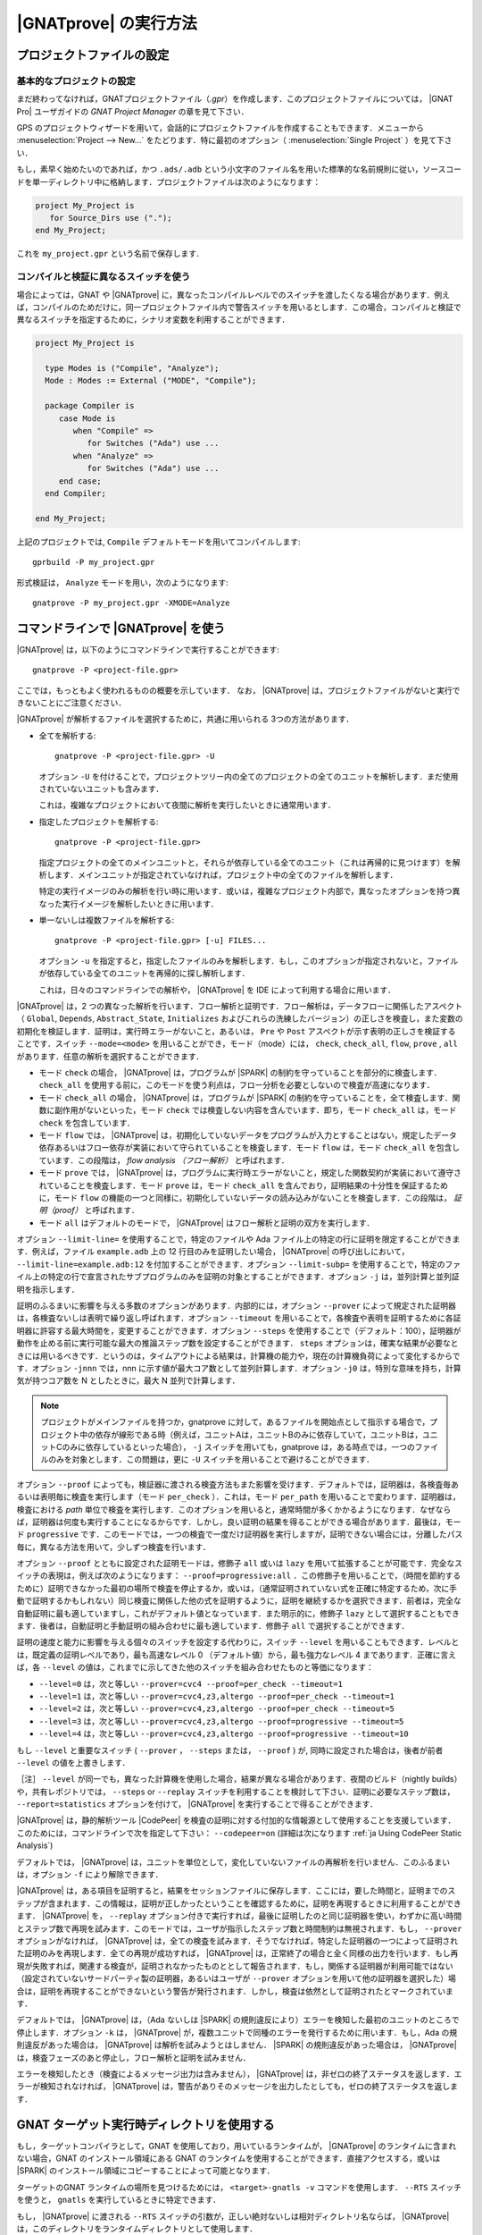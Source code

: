 |GNATprove| の実行方法
======================

.. _ja Setting Up a Project File:

プロジェクトファイルの設定
-----------------------------------

基本的なプロジェクトの設定
^^^^^^^^^^^^^^^^^^^^^^^^^^^^^^^^

まだ終わってなければ，GNATプロジェクトファイル（`.gpr`）を作成します．このプロジェクトファイルについては， |GNAT Pro| ユーザガイドの `GNAT Project Manager` の章を見て下さい．

GPS のプロジェクトウィザードを用いて，会話的にプロジェクトファイルを作成することもできます．メニューから :menuselection:`Project --> New...` をたどります．特に最初のオプション（ :menuselection:`Single Project` ）を見て下さい．

もし，素早く始めたいのであれば，かつ ``.ads/.adb`` という小文字のファイル名を用いた標準的な名前規則に従い，ソースコードを単一ディレクトリ中に格納します．プロジェクトファイルは次のようになります：

.. code-block:: gpr

  project My_Project is
     for Source_Dirs use (".");
  end My_Project;

これを ``my_project.gpr`` という名前で保存します．

コンパイルと検証に異なるスイッチを使う
^^^^^^^^^^^^^^^^^^^^^^^^^^^^^^^^^^^^^^^^^^^^^^^^^^^^^^^^^^

場合によっては，GNAT や |GNATprove| に，異なったコンパイルレベルでのスイッチを渡したくなる場合があります．例えば，コンパイルのためだけに，同一プロジェクトファイル内で警告スイッチを用いるとします．この場合，コンパイルと検証で異なるスイッチを指定するために，シナリオ変数を利用することができます．

.. code-block:: gpr

  project My_Project is

    type Modes is ("Compile", "Analyze");
    Mode : Modes := External ("MODE", "Compile");

    package Compiler is
       case Mode is
          when "Compile" =>
             for Switches ("Ada") use ...
          when "Analyze" =>
             for Switches ("Ada") use ...
       end case;
    end Compiler;

  end My_Project;

上記のプロジェクトでは, ``Compile`` デフォルトモードを用いてコンパイルします::

  gprbuild -P my_project.gpr

形式検証は， ``Analyze`` モードを用い，次のようになります::

  gnatprove -P my_project.gpr -XMODE=Analyze

.. _ja Running GNATprove from the Command Line:

コマンドラインで |GNATprove| を使う
-----------------------------------------

|GNATprove| は，以下のようにコマンドラインで実行することができます::

    gnatprove -P <project-file.gpr>

ここでは，もっともよく使われるものの概要を示しています． なお， |GNATprove| は，プロジェクトファイルがないと実行できないことにご注意ください．

|GNATprove| が解析するファイルを選択するために，共通に用いられる 3つの方法があります．

* 全てを解析する::

     gnatprove -P <project-file.gpr> -U

  オプション ``-U`` を付けることで，プロジェクトツリー内の全てのプロジェクトの全てのユニットを解析します．まだ使用されていないユニットも含みます．

  これは，複雑なプロジェクトにおいて夜間に解析を実行したいときに通常用います．

* 指定したプロジェクトを解析する::

     gnatprove -P <project-file.gpr>

  指定プロジェクトの全てのメインユニットと，それらが依存している全てのユニット（これは再帰的に見つけます）を解析します．メインユニットが指定されていなければ，プロジェクト中の全てのファイルを解析します．

  特定の実行イメージのみの解析を行い時に用います．或いは，複雑なプロジェクト内部で，異なったオプションを持つ異なった実行イメージを解析したいときに用います．

* 単一ないしは複数ファイルを解析する::

     gnatprove -P <project-file.gpr> [-u] FILES...

  オプション ``-u`` を指定すると，指定したファイルのみを解析します．もし，このオプションが指定されないと，ファイルが依存している全てのユニットを再帰的に探し解析します．

  これは，日々のコマンドラインでの解析や， |GNATprove| を IDE によって利用する場合に用います．

|GNATprove| は，2 つの異なった解析を行います．フロー解析と証明です．フロー解析は，データフローに関係したアスペクト（ ``Global``, ``Depends``, ``Abstract_State``, ``Initializes`` およびこれらの洗練したバージョン）の正しさを検査し，また変数の初期化を検証します．証明は，実行時エラーがないこと，あるいは， ``Pre`` や ``Post`` アスペクトが示す表明の正しさを検証することです．スイッチ ``--mode=<mode>`` を用いることができ，モード（mode）には， ``check``, ``check_all``, ``flow``, ``prove`` , ``all`` があります．任意の解析を選択することができます．

* モード  ``check`` の場合， |GNATprove| は，プログラムが |SPARK| の制約を守っていることを部分的に検査します． ``check_all`` を使用する前に，このモードを使う利点は，フロー分析を必要としないので検査が高速になります．

* モード ``check_all`` の場合， |GNATprove| は，プログラムが |SPARK| の制約を守っていることを，全て検査します．関数に副作用がないといった，モード ``check`` では検査しない内容を含んでいます．即ち，モード ``check_all`` は，モード ``check`` を包含しています．

* モード ``flow`` では， |GNATprove| は，初期化していないデータをプログラムが入力とすることはない，規定したデータ依存あるいはフロー依存が実装において守られていることを検査します．モード ``flow`` は，モード ``check_all`` を包含しています．この段階は， *flow analysis （フロー解析）* と呼ばれます．

* モード ``prove`` では， |GNATprove| は，プログラムに実行時エラーがないこと，規定した関数契約が実装において遵守されていることを検査します．モード ``prove`` は，モード ``check_all`` を含んでおり，証明結果の十分性を保証するために，モード ``flow`` の機能の一つと同様に，初期化していないデータの読み込みがないことを検査します．この段階は， *証明（proof）* と呼ばれます．

* モード ``all`` はデフォルトのモードで， |GNATprove| はフロー解析と証明の双方を実行します．

オプション ``--limit-line=`` を使用することで，特定のファイルや Ada ファイル上の特定の行に証明を限定することができます．例えば，ファイル ``example.adb`` 上の 12 行目のみを証明したい場合， |GNATprove| の呼び出しにおいて， ``--limit-line=example.adb:12`` を付加することができます．オプション ``--limit-subp=`` を使用することで，特定のファイル上の特定の行で宣言されたサブプログラムのみを証明の対象とすることができます．オプション ``-j`` は，並列計算と並列証明を指示します．

証明のふるまいに影響を与える多数のオプションがあります．内部的には，オプション ``--prover`` によって規定された証明器は，各検査ないしは表明で繰り返し呼ばれます．オプション ``--timeout`` を用いることで，各検査や表明を証明するために各証明器に許容する最大時間を，変更することができます．オプション ``--steps`` を使用することで（デフォルト：100），証明器が動作を止める前に実行可能な最大の推論ステップ数を設定することができます． ``steps`` オプションは，確実な結果が必要なときには用いるべきです．というのは，タイムアウトによる結果は，計算機の能力や，現在の計算機負荷によって変化するからです．オプション ``-jnnn`` では，nnn に示す値が最大コア数として並列計算します．オプション ``-j0`` は，特別な意味を持ち，計算気が持つコア数を N としたときに，最大 N 並列で計算します．

.. note::

    プロジェクトがメインファイルを持つか，gnatprove に対して，あるファイルを開始点として指示する場合で，プロジェクト中の依存が線形である時（例えば，ユニットAは，ユニットBのみに依存していて，ユニットBは，ユニットCのみに依存しているといった場合）， ``-j`` スイッチを用いても，gnatprove は，ある時点では，一つのファイルのみを対象とします．この問題は，更に ``-U`` スイッチを用いることで避けることができます．

オプション ``--proof`` によっても，検証器に渡される検査方法もまた影響を受けます．デフォルトでは，証明器は，各検査毎あるいは表明毎に検査を実行します（モード ``per_check`` ）．これは，モード ``per_path`` を用いることで変わります．証明器は，検査における *path* 単位で検査を実行します．このオプションを用いると，通常時間が多くかかるようになります．なぜならば，証明器は何度も実行することになるからです．しかし，良い証明の結果を得ることができる場合があります．最後は，モード ``progressive`` です．このモードでは，一つの検査で一度だけ証明器を実行しますが，証明できない場合には，分離したパス毎に，異なる方法を用いて，少しずつ検査を行います．

オプション ``--proof`` とともに設定された証明モードは，修飾子 ``all`` 或いは ``lazy`` を用いて拡張することが可能です．完全なスイッチの表現は，例えば次のようになります： ``--proof=progressive:all`` ．この修飾子を用いることで，（時間を節約するために）証明できなかった最初の場所で検査を停止するか，或いは，（通常証明されていない式を正確に特定するため，次に手動で証明するかもしれない）同じ検査に関係した他の式を証明するように，証明を継続するかを選択できます．前者は，完全な自動証明に最も適していますし，これがデフォルト値となっています．また明示的に，修飾子 ``lazy`` として選択することもできます．後者は，自動証明と手動証明の組み合わせに最も適しています．修飾子 ``all`` で選択することができます．

証明の速度と能力に影響を与える個々のスイッチを設定する代わりに，スイッチ ``--level`` を用いることもできます．レベルとは，既定義の証明レベルであり，最も高速なレベル 0 （デフォルト値）から，最も強力なレベル 4 まであります．正確に言えば，各 ``--level`` の値は，これまでに示してきた他のスイッチを組み合わせたものと等価になります：

* ``--level=0`` は，次と等しい
  ``--prover=cvc4 --proof=per_check --timeout=1``
* ``--level=1`` は，次と等しい
  ``--prover=cvc4,z3,altergo --proof=per_check --timeout=1``
* ``--level=2`` は，次と等しい
  ``--prover=cvc4,z3,altergo --proof=per_check --timeout=5``
* ``--level=3`` は，次と等しい
  ``--prover=cvc4,z3,altergo --proof=progressive --timeout=5``
* ``--level=4`` は，次と等しい
  ``--prover=cvc4,z3,altergo --proof=progressive --timeout=10``

もし ``--level`` と重要なスイッチ ( ``--prover`` ， ``--steps`` または， ``--proof`` ) が, 同時に設定された場合は，後者が前者  ``--level`` の値を上書きします．

［注］ ``--level`` が同一でも，異なった計算機を使用した場合，結果が異なる場合があります．夜間のビルド（nightly builds）や，共有レポジトリでは， ``--steps`` or ``--replay`` スイッチを利用することを検討して下さい．証明に必要なステップ数は， ``--report=statistics`` オプションを付けて， |GNATprove| を実行することで得ることができます．

|GNATprove| は，静的解析ツール |CodePeer| を検査の証明に対する付加的な情報源として使用することを支援しています．このためには，コマンドラインで次を指定して下さい： ``--codepeer=on`` (詳細は次になります :ref:`ja Using CodePeer Static Analysis`)

デフォルトでは， |GNATprove| は，ユニットを単位として，変化していないファイルの再解析を行いません．このふるまいは，オプション ``-f`` により解除できます．

|GNATprove| は，ある項目を証明すると，結果をセッションファイルに保存します．ここには，要した時間と，証明までのステップが含まれます．この情報は，証明が正しかったということを確認するために，証明を再現するときに利用することができます． |GNATprove| を， ``--replay`` オプション付きで実行すれば，最後に証明したのと同じ証明器を使い，わずかに高い時間とステップ数で再現を試みます．このモードでは，ユーザが指示したステップ数と時間制約は無視されます．もし， ``--prover`` オプションがなければ， |GNATprove| は，全ての検査を試みます．そうでなければ，特定した証明器の一つによって証明された証明のみを再現します．全ての再現が成功すれば， |GNATprove| は，正常終了の場合と全く同様の出力を行います．もし再現が失敗すれば，関連する検査が，証明されなかったものととして報告されます．もし，関係する証明器が利用可能ではない（設定されていないサードパーティ製の証明器，あるいはユーザが ``--prover`` オプションを用いて他の証明器を選択した）場合は，証明を再現することができないという警告が発行されます．しかし，検査は依然として証明されたとマークされています．

デフォルトでは， |GNATprove| は，（Ada ないしは |SPARK| の規則違反により）エラーを検知した最初のユニットのところで停止します．オプション ``-k`` は， |GNATprove| が，複数ユニットで同種のエラーを発行するために用います．もし，Ada の規則違反があった場合は， |GNATprove| は解析を試みようとはしません． |SPARK| の規則違反があった場合は， |GNATprove| は，検査フェーズのあと停止し，フロー解析と証明を試みません．

エラーを検知したとき（検査によるメッセージ出力は含みません）， |GNATprove| は，非ゼロの終了ステータスを返します．エラーが検知されなければ， |GNATprove| は，警告がありそのメッセージを出力したとしても，ゼロの終了ステータスを返します．

GNAT ターゲット実行時ディレクトリを使用する
----------------------------------------------

もし，ターゲットコンパイラとして，GNAT を使用しており，用いているランタイムが， |GNATprove| のランタイムに含まれない場合，GNAT のインストール領域にある GNAT のランタイムを使用することができます．直接アクセスする，或いは |SPARK| のインストール領域にコピーすることによって可能となります．

ターゲットのGNAT ランタイムの場所を見つけるためには， ``<target>-gnatls -v`` コマンドを使用します． ``--RTS`` スイッチを使うと， ``gnatls`` を実行しているときに特定できます．

もし， |GNATprove| に渡される ``--RTS`` スイッチの引数が，正しい絶対ないしは相対ディクレトリ名ならば， |GNATprove| は，このディレクトリをランタイムディレクトリとして使用します．

正しくない場合， |GNATprove| は，既定義の場所で，ランタイムライブラリを探します．用いているランタイムの種類によって，２つのケースがあります．

* 完全なランタイム

  例えば， ``powerpc-vxworks-gnatmake`` をビルドコマンドとして使い， ``--RTS=kernel`` とするならば，次を使えます：

  .. code-block:: sh

    powerpc-vxworks-gnatls -v --RTS=kernel | grep adalib

  :file:`rts-kernel` ディレクトリを見つけ，このディレクトリを |SPARK| のインストール領域にコピーします．場所は次です． :file:`<spark-install>/share/spark/runtimes` コピーするためには，例えば，`bash` 構文を使うと次になります:

  .. code-block:: sh

    cp -pr $(dirname $(powerpc-vxworks-gnatls -v --RTS=kernel | grep adalib)) \
      <spark-install>/share/spark/runtimes

  もし，プロジェクトファイル中でまだ指定してなければ，次を加えます：

  .. code-block:: ada

     package Builder is
        for Switches ("Ada") use ("--RTS=kernel");
     end Builder;

  或いは，もし最近の GNAT と |SPARK| の版を使っているのであれば， `Runtime` プロジェクト属性経由で，ランタイムを指定できます：

  .. code-block:: ada

    for Runtime ("Ada") use "kernel";

* 構成可能なランタイム

  |SPARK| において，構成可能なランタイムを利用する最も単純な方法は， |SPARK| と，クロス GNAT コンパイラを同一のルートディレクトリにインストールすることです．

  その上で，プロジェクトファイル中に，Target と Runtime プロパティセットを記載すれば， |GNATprove| （バージョン 16.0.1以降）は，ランタイムを自動的に見つけることができます．例えば：

  .. code-block:: ada

     for Target use "arm-eabi";
     for Runtime ("Ada") use "ravenscar-sfp-stm32f4";

  もし，上記の単純な解決策が使えない場合は，次のコマンドを使って，GNAT構成可能ランタイムの場所を最初に見つける必要があります．

  .. code-block:: sh

     <target>-gnatls -v --RTS=<runtime> | grep adalib

  これによって次へのパスが分かります :file:`<runtime directory>/adalib`.

  次の例で，arm-eabiターゲットアーキテクチャ上の ravenscar-sfp-stm32f4 ランタイムライブラリを使うことを考えます．

  .. code-block:: sh

     arm-eabi-gnatls -v --RTS=ravenscar-sfp-stm32f4 | grep adalib

  このコマンドによって，次のファイルへのパスが分かります． :file:`<ravenscar-sfp-stm32f4 runtime>/adalib`

  次に <ravenscar-sfp-stm32f4 runtime> ディレクトリを |SPARK| インストール領域の :file:`<spark-prefix>/share/spark/runtimes` 以下にコピー（或いは，Unixにおいてはシンボリックリンクを作成）します．例えば， `bash` を用いると次のようになります．

  .. code-block:: sh

    cp -pr $(dirname $(arm-eabi-gnatls -v --RTS=ravenscar-sfp-stm32f4 | grep adalib)) \
      <spark-prefix>/share/spark/runtimes

  もし，プロジェクトファイルで指定していなければ，次をプロジェクトファイルに追加します．

  .. code-block:: ada

    for Runtime ("Ada") use "ravenscar-sfp-stm32f4";

.. _ja implementation_defined:

ターゲットアーキテクチャの指定と定義された実装のふるまい
----------------------------------------------------------------------

|SPARK| プログラムでは，曖昧さがないことが保証されます．それゆえ，プロパティの形式検証が可能となります．しかし，幾つかのふるまい（例えば， ``Size`` 属性のような表現属性値）は，利用するコンパイラに依存する場合があります．デフォルトでは， |GNATprove| は，GNATコンパイラと同じ選択をします． |GNATprove| は，また特別のスイッチを用いて他のコンパイラもサポートしています．

* ``-gnateT`` ターゲットの構成を指定するため
* ``--pedantic`` 定義された実装のあり得る振る舞いについての警告のため

［注］スイッチ ``--pedantic`` を用いても， |GNATprove| は，幾つかの定義された実装のふるまいを検出するのみです．

［注］|GNATprove| は，ベースタイプに対して，8bit の最小の倍数を常に選択します．Ada コンパイラにとっては，安全で保守的な選択となります．

.. _ja Target Parameterization:

ターゲットのパラメータ化
^^^^^^^^^^^^^^^^^^^^^^^^^^^

|GNATprove| は，コンパイルのターゲットは，そのコンパイラを実行しているホストと同じであると，デフォルトで仮定します．従って，ターゲットに依存する値，例えば，エンディアンや標準型のサイズやアライメントも同じであると考えます．もし， |GNATprove| を実行するホストとターゲットが異なる場合， |GNATprove| に対して，ターゲットを指定する必要があります．

［注］現在，プロジェクトファイル中の ``Target`` 属性は（何も出力されることなく）無視されます．

代わりに，以下をプロジェクトファイルに追加する必要があります:

.. code-block:: gpr

  project My_Project is
     [...]
     package Builder is
        for Global_Compilation_Switches ("Ada") use ("-gnateT=" & My_Project'Project_Dir & "/target.atp");
     end Builder;
  end My_Project;

ここで， ``target.atp`` は，プロジェクトファイル  ``my_project.gpr`` と同じディレクトリに保存されており，パラメータ化したターゲットの情報を含んでいます．このファイルの書式は， |GNAT Pro| ユーザガイドの ``-gnateT`` のスイッチ記述の箇所に記述されています．

パラメータ化したターゲット情報の目的は次になります．

* クロスコンパイルによって |GNATprove| が動作するホストとは異なるターゲットを記述するため．もし， |GNAT Pro| がクロスコンパイラであれば，ターゲットのためにコンパイラを呼び出すときに ``-gnatet=target.atp`` スイッチを用いることで，構成ファイルが生成されます．このスイッチを用いない場合は，ターゲットのためのファイルは手動で作成する必要があります．
* ホストとターゲットが同一であるときでも， |GNAT Pro| とは異なるコンパイラを使用している時には，そのパラメータを記述する必要があります．この場合，ターゲットファイルは，手動で作成する必要があります．


以下は，構成ファイルの例です．ここでは，PowerPC 750 プロセッサを持つベアボードで，ビッグエンディアンで構成しています::

  Bits_BE                       1
  Bits_Per_Unit                 8
  Bits_Per_Word                32
  Bytes_BE                      1
  Char_Size                     8
  Double_Float_Alignment        0
  Double_Scalar_Alignment       0
  Double_Size                  64
  Float_Size                   32
  Float_Words_BE                1
  Int_Size                     32
  Long_Double_Size             64
  Long_Long_Size               64
  Long_Size                    32
  Maximum_Alignment            16
  Max_Unaligned_Field          64
  Pointer_Size                 32
  Short_Enums                   0
  Short_Size                   16
  Strict_Alignment              1
  System_Allocator_Alignment    8
  Wchar_T_Size                 32
  Words_BE                      1

  float          6  I  32  32
  double        15  I  64  64
  long double   15  I  64  64

また，デフォルトでは， |GNATprove| は，ホストのランタイムライブラリを使用します．しかし，これは，クロスコンパイルをするときに，ターゲットにとって不適切かもしれません．スイッチ ``--RTS=dir`` を用いて， |GNATprove| を呼ぶことで，異なるランタイムライブラリを指定することができます．なお， ``dir`` は，デフォルトのランタイムライブラリの場所です．ランタイムライブラリの選択については， |GNAT Pro| ユーザガイドのツール ``gnatmake`` における ``--RTS`` スイッチの記述部分で説明しています．

.. _ja Parenthesized Arithmetic Operations:

括弧のついた算術演算
^^^^^^^^^^^^^^^^^^^^^^^^^^^^^^^^^^^

Ada においては，括弧のつかない算術演算は，コンパイラによって演算順序が変更になる場合があります．このため，計算に失敗する場合もありますし（例えばオーバフロー検査によって），逆に成功する場合もあります．デフォルトでは， |GNATprove| は，全ての式を左から右に評価します．GNATも同様です．スイッチ ``--pedantic`` を用いると，計算順序が変更になった全ての演算に対して，警告が出力されます：

* それ自身が二項加算演算である二項加算演算（+,-）の被演算子
* それ自身が二項乗算演算である二項乗算演算（\*, /, mod, rem）の被演算子

.. _ja Using CodePeer Static Analysis:

CodePeer 静的解析器を使う
------------------------------

.. note::

   |CodePeer| は，SPARK Pro 17 以上の一部として利用可能です．しかし，SPARK Discovery には含まれていません．

|CodePeer| は，静的解析器であり，AdaCore社によって開発・商用化されました(http://www.adacore.com/codepeer)． |GNATprove| では，検査における証明において追加の情報源として， |CodePeer| を用いることができます．このためには，コマンドラインオプションとして， ``--codepeer=on`` を使用します． |CodePeer| は，自動証明の前に，実行されます．もし，特定の検査に関して証明ができた場合， |GNATprove| は，別の検証器を用いて，再度この検査を繰り返そうとはしません．

|GNATprove| を実行したとき， |CodePeer| は，解析のために，事前条件を生成しようとはせず，ユーザが記述した事前条件のみに基づいて動作します． |GNATprove| とともに用いたときの |CodePeer| 解析は，失敗しそうな検査を証明することができないという点において，確実にふるまいます． |CodePeer| は，厳格で契約に基づく解析を行う |SPARK| よりも，一般的により多くの証明を行うことができる可能性があります：

#. |CodePeer| は，サブプログラムのデータ依存に対して十分な近似を生成します．これは，サブプログラムの実装とサブプログラムに関係しているコールグラフ（call-graph）に基づいています． |CodePeer| は，従って，ユーザが示すデータ依存の情報が粗すぎて他の方法では演繹できないプロパティを証明することが可能です．

#. |CodePeer| は，ループにおけるループ不変条件の十分な近似を生成します． |CodePeer| は，従って，不十分なループ不変条件あるいはループ不変条件がないときに，他の方法では演繹できないプロパティを証明することができます．

加えて， |CodePeer| は，固定小数点の乗算および除算のまるめに関して，GNAT コンパイラと同様に動作します．結果的に，GNATでコンパイルしたコードの解析に対して，正確な結果を得ることができます．もし，ある固定小数点算術演算を行う他のコードが，GNAT以外のコンパイラでコンパイルしており，そのコードが固定小数点の乗算および除算をしているならば， |CodePeer| のまるめ方法とは異なっているかもしれません．その場合は， ``--codepeer=on``  は使うべきではありません．

|CodePeer| 解析は，浮動小数点演算を用いているコードを解析するときに特に有効です．というのは， |CodePeer| は，浮動小数点演算における限界値を証明するときに，高速かつ正確に動作するからです．

.. _ja Running GNATprove from GPS:

GPS で |GNATprove| を実行する
---------------------------------

GPS から |GNATprove| を実行できます． |GNATprove| がインストールされており，PATH上に存在するならば，以下に関して  :menuselection:`SPARK` メニューが使用可能になっています．

.. csv-table::
   :header: "サブメニュー", "アクション"
   :widths: 1, 4

   "Examine All",                "プロジェクト中の依存関係にある全てのメインとユニットに対して，フロー解析モードで， |GNATprove| を実行します．"
   "Examine All Sources",        "プロジェクト中の全てのファイルに対して，フロー解析モードで， |GNATprove| を実行します．"
   "Examine File",               "現在のユニットとそのボディ部および全てのサブユニットに対して，フロー解析モードで， |GNATprove| を実行します．"
   "Prove All",                  "プロジェクト中の依存関係にある全てのメインとユニットに対して， |GNATprove| を実行します．"
   "Prove All Sources",          "プロジェクト中の全てのファイルに対して， |GNATprove| を実行します．"
   "Prove File",                 "現在のユニットとそのボディ部および全てのサブユニットに対して， |GNATprove| を実行します．"
   "Show Report",                "|GNATprove| が生成したレポートファイルを表示します．"
   "Clean Proofs",               "|GNATprove| が生成した全てのファイルを削除します．"


三つの "Prove..." エントリは，プロジェクトファイルが示すモードで |GNATprove| を実行します．もし，モードが指定していなければ，デフォルトモードである "all" で実行します．

メニュー :menuselection:`SPARK --> Examine/Prove All` は，プロジェクト中の全てのメインファイルおよび依存している全てのファイル（依存は再帰的に調べます）に対して， |GNATprove| を実行します．ルートプロジェクトおよびルートプロジェクトに含まれるプロジェクトのメインファイルが対象です．メニュー :menuselection:`SPARK --> Examine/Prove All Sources` は，全てのプロジェクトの全てのファイルに対して， |GNATprove| を実行します．メインファイルを持っていない，或いは，他のプロジェクトを含んでいないプロジェクトの場合は，メニュー :menuselection:`SPARK --> Examine/Prove All` と :menuselection:`SPARK --> Examine/Prove All Sources` は同じになります．

メニュー項目のキーボードショートカットは，GPS の :menuselection:`Edit --> Key Shortcuts` を用いて設定することができます．

.. note::

   サブメニューによって表示されるパネルにおいて行った変更は，セッションが変わっても引き継がれます．チェックボックスやスイッチの選択が，前回と同様で良いかは，注意して確認する必要があります．

Adaファイルを編集するときに， |GNATprove| を，:menuselection:`SPARK` コンテキストメニューから実行することもできます．右クリックで，コンテキストメニューが表示されます．

.. csv-table::
   :header: "サブメニュー", "アクション"
   :widths: 1, 4

   "Examine File",       "現在のユニット，ボディ部，全てのサブユニットに対して，フロー解析モードで |GNATprove| を実行します．"
   "Examine Subprogram", "現在のサブプログラムに対してフロー解析モードで， |GNATprove| を実行します．"
   "Prove File",         "現在のユニット，ボディ部，全てのサブユニットに対して， |GNATprove| を実行します．"
   "Prove Subprogram",   "現在のサブプログラムに対して， |GNATprove| を実行します．"
   "Prove Line",         "現在の行に対して， |GNATprove| を実行します．"
   "Prove Check",        "現在の不合格となった条件に対して， |GNATprove| を実行します． |GNATprove| は，どの条件が不合格となったかを知るために，このオプションに対して少なくとも一回は動作します．"

メニュー :menuselection:`Examine File` と :menuselection:`Prove File` を除いて，他のサブメニューはまた総称体の内部のコードに対しても適用可能です．この場合，関係するアクションは，プロジェクト中の総称体の全てのインスタンスに対して適用されます．例えば，もしある総称体が 2 度インスタンス化されている時，総称体の内側のサブプログラムにおいて， :menuselection:`Prove Subprogram` を選択することで，総称体のインスタンス中の関連する2つのサブプログラムに対する証明を行います．

メニュー :menuselection:`SPARK --> Examine ...` は， |GNATprove| の解析のための種々の設定を行うパネルを開きます．このパネルにおいて，重要なのは解析モードの選択です．ここでは， ``check`` モード， ``check_all`` モード ``flow`` (デフォルト) から選択します．

メニュー :menuselection:`SPARK --> Prove ...` を選択すると， |GNATprove| を用いて解析を行うために用いる様々なスイッチを設定するためのパネルが開きます．デフォルトでは，このパネルには基本的な幾つかの設定がなされているのみです．例えば，証明レベルに関する設定があります（詳しくは， :ref:`ja Running GNATprove from the Command Line` 中の ``--level`` を参照方）． :menuselection:`Edit --> Preferences --> SPARK` において |SPARK| に対する ``User profile`` を ``Basic`` から ``Advanced`` に変更すると，証明のためのより複雑なパネルが表示されます．ここには，より詳細なスイッチがあります．

|GNATprove| プロジェクトのスイッチは，パネル ``GNATprove`` で変更することができます（ :menuselection:`Project --> Edit Project Properties --> Switches` )．

フロー解析および証明に関する検査を行ったときに，あるサブプログラムの特定の経路が不合格となった場合， |GNATprove| は，ユーザに対して経路情報を生成する場合があります．次の操作によって，ユーザは GPS 上にこの経路を表示することができます．最初の方法は，不合格を示す証明メッセージの左にあるアイコンをクリックすることです．二番目の方法は，エディタ中で関係する行の左にあるアイコンをクリックすることです．同じアイコンを再度クリックすると，経路は再び見えなくなります．

証明を用いて検証を行う検査に対して， |GNATprove| は，ユーザに対して反例も表示する場合があります（参照： :ref:`ja Understanding Counterexamples` ）．次の操作によって，ユーザは GPS 上にこの反例を表示することができます．最初の方法は，不合格を示す証明メッセージの左にあるアイコンをクリックすることです．二番目の方法は，エディタ中で関係する行の左にあるアイコンをクリックすることです．同じアイコンを再度クリックすると，反例は再び見えなくなります．

.. _ja Running GNATprove from GNATbench:

GNATbench から |GNATprove| を実行する
----------------------------------------------

|GNATprove| は，GNATbench から実行することができます． |GNATprove| がインストールされており，PATH上にある場合， :menuselection:`SPARK` メニューが表示され，その中には次の項目があります．

.. csv-table::
   :header: "サブメニュー", "アクション"
   :widths: 1, 4

   "Examine All",                "プロジェクト中の全てのメインとそれらが依存する全てのユニットに対して，フロー解析モードで |GNATprove| を実行します．"
   "Examine All Sources",        "プロジェクト中の全てのファイルに対して，フロー解析モードで |GNATprove| を実行します．"
   "Examine File",               "現在のユニット，そのボディ部，全てのサブユニットに対して，フロー解析モードで |GNATprove| を実行します．"
   "Prove All",                  "プロジェクト中の全てのメインとそれらが依存する全てのユニットに対して， |GNATprove| を実行します．"
   "Prove All Sources",          "プロジェクト中の全てのファイルに対して， |GNATprove| を実行します．"
   "Prove File",                 "現在のユニット，そのボディ部，全てのサブユニットに対して， |GNATprove| を実行します．"
   "Show Report",                "|GNATprove| が生成したレポートファイルを表示します."
   "Clean Proofs",               "|GNATprove| が生成した全てのファイルを削除します."

プロジェクトファイルで指定したモードで，3つの "Prove..." エントリを実行できます．もし，モードが指定されてなければ，デフォルトモードである "all" で，実行できます．

次のメニュー :menuselection:`SPARK --> Examine/Prove All` を選択することで，プロジェクト中の全てのメインファイルに対して， |GNATprove| が動作します．また，メインファイルが依存している全てのファイルも再帰的に調べられ，対象となります．ここでの全てのメインファイルとは，ルートプロジェクトおよびルートプロジェクトに含まれる全てのプロジェクト中に存在するメインファイルです． :menuselection:`SPARK --> Examine/Prove All Sources` は，全てのプロジェクト中の全てのファイルに対して， |GNATprove| を実行します．メインファイルも他のプロジェクトも含まないプロジェクトでは，メニュー :menuselection:`SPARK --> Examine/Prove All` と :menuselection:`SPARK --> Examine/Prove All Sources` は同等になります．

.. note::

   サブメニューにより表示されるパネル内で，ユーザが行った変更は，異なるセッションでも有効になります．以前に追加されたチェックボックスやスイッチの値が，今回も適切か否かと云うことを注意する必要があります．

Ada ファイルを編集しているときは，右クリックにより表示されるメニュー :menuselection:`SPARK` からも， |GNATprove| を実行することができます．

.. csv-table::
   :header: "サブメニュー", "アクション"
   :widths: 1, 4

   "Examine File",       "現在のユニット，ボディ部，サブユニットに対して，フロー解析モードで |GNATprove| を実行します．"
   "Examine Subprogram", "現在のサブユニットに対して，フロー解析モードで |GNATprove| を実行します．"
   "Prove File",         "現在のユニット，ボディ部，サブユニットに対して， |GNATprove| を実行します．"
   "Prove Subprogram",   "現在のサブプログラムに対して， |GNATprove| を実行します．"
   "Prove Line",         "現在の行に対して， |GNATprove| を実行します．"

.. _ja GNATprove and Manual Proof:

|GNATprove| と手動での証明
----------------------------

ある条件が妥当であるということを証明器が自動的に証明できなかった場合，手動により妥当性のための証明を試みることができます．

付録（Appendix）において，デフォルトである |GNATprove| とは異なった証明器を使う方法について，説明があります．

コマンドラインでの手動による証明
^^^^^^^^^^^^^^^^^^^^^^^^^^^^^^^^^^^^^^^^^^

|GNATprove| が利用する証明器が，対話型として設定されている時，各解析条件ごとに次のようになる:

* 指定条件で初めて用いる場合．このとき，ファイル（指定した証明器に対する入力となる条件を含んでいる）がプロジェクト証明ディレクトリに作られます． |GNATprove| は，生成したファイル名とともに，この条件に関連したメッセージを出力します．条件を確認するために，ユーザは生成したファイルの編集が必要になる場合があります．

* 証明器を指定条件で一度用いており，編集可能なファイルが存在する場合．証明器は，このファイルとともに動作し，証明の成功・失敗を報告します．これはデフォルトの証明器と同様になります．

.. note::

   手動による証明のためのファイルを作成し，ユーザが編集した場合，検証器をそのファイルに基づいて実行するためには，もう一度，同一の検証器を |GNATprove| で指定する必要があります．条件が証明され，結果が一度 why3 セッションに保存されれば， |GNATprove| は，条件が妥当であるかを知るために，再度検証器を指定する必要はありません．

|GNATprove| を用いた解析では， ``--limit-line`` オプションを用いることで，単一の条件に限定することが可能です::

    gnatprove -P <project-file.gpr> --prover=<prover> --limit-line=<file>:<line>:<column>:<check-kind>

ここで， ``check-kind`` は，失敗した場合に |GNATprove| が出力するメッセージから推測できる文字列です．
以下の表を参照下さい．

.. UPDATES TO THIS TABLE SHOULD ALSO BE REFLECTED IN THE TABLE UNDER SECTION
.. "Description of Messages"

.. csv-table::
   :header: "Warning", "Check kind"
   :widths: 2, 1

   **run-time checks**
   "divide by zero might fail",                            "VC_DIVISION_CHECK"
   "array index check might fail",                         "VC_INDEX_CHECK"
   "overflow check might fail",                            "VC_OVERFLOW_CHECK"
   "range check might fail",                               "VC_RANGE_CHECK"
   "predicate check might fail",                           "VC_PREDICATE_CHECK"
   "predicate check might fail on default value",          "VC_PREDICATE_CHECK_ON_DEFAULT_VALUE"
   "length check might fail",                              "VC_LENGTH_CHECK"
   "discriminant check might fail",                        "VC_DISCRIMINANT_CHECK"
   "tag check might fail",                                 "VC_TAG_CHECK"
   "ceiling priority might not be in Interrupt_Priority",  "VC_CEILING_INTERRUPT"
   "interrupt might be reserved",                          "VC_INTERRUPT_RESERRED"
   "ceiling priority protocol might not be respected",     "VC_CEILING_PRIORITY_PROTOCOL"
   "task might terminate",                                 "VC_TASK_TERMINATION"

   **assertions**
   "initial condition might fail",                      "VC_INITIAL_CONDITION"
   "default initial condition might fail",              "VC_DEFAULT_INITIAL_CONDITION"
   "call to nonreturning subprogram might be executed", "VC_PRECONDITION"
   "precondition might fail",                           "VC_PRECONDITION"
   "precondition of main program might fail",           "VC_PRECONDITION_MAIN"
   "postcondition might fail",                          "VC_POSTCONDITION"
   "refined postcondition might fail",                  "VC_REFINED_POST"
   "contract case might fail",                          "VC_CONTRACT_CASE"
   "contract cases might not be disjoint",              "VC_DISJOINT_CONTRACT_CASES"
   "contract cases might not be complete",              "VC_COMPLETE_CONTRACT_CASES"
   "loop invariant might fail in first iteration",      "VC_LOOP_INVARIANT_INIT"
   "loop invariant might fail after first iteration",   "VC_LOOP_INVARIANT_PRESERV"
   "loop variant might fail",                           "VC_LOOP_VARIANT"
   "assertion might fail",                              "VC_ASSERT"
   "exception might be raised",                         "VC_RAISE"

   **Liskov Substitution Principle**
   "precondition might be stronger than class-wide precondition",               "VC_WEAKER_PRE"
   "precondition is stronger than the default class-wide precondition of True", "VC_TRIVIAL_WEAKER_PRE"
   "postcondition might be weaker than class-wide postcondition",               "VC_STRONGER_POST"
   "class-wide precondition might be stronger than overridden one",             "VC_WEAKER_CLASSWIDE_PRE"
   "class-wide postcondition might be weaker than overridden one",              "VC_STRONGER_CLASSWIDE_POST"

GPS での手動による証明
^^^^^^^^^^^^^^^^^^^^^^^^^^^^^

|GNATprove| を証明モードで実行した後，ローケーションタブ中の検査メッセージ上で右クリックするか，単一の条件の検査で失敗した行を右クリックすることによって（即ち，選択行に関して |GNATprove| は出力中に一つの検査のみを含んでいます），メニュー :menuselection:`SPARK --> Prove Check` を利用できるようになります．

ダイアログボックスの中の "Alternate prover (代替検証器)" では，Alt-Ergo とは異なる別の検証器を指定することができます．もし，別の検証器が，"interactive（会話的）"と指定され場合， :menuselection:`SPARK --> Prove Check` を実行することで，GPS は，手動による証明のためのファイルを開き，検証器に関係するエディタを立ち上げます．このエディタは，代替検証器の構成の中で指定されているものです．

いったんエディタが閉じられると，GPS は， :menuselection:`SPARK --> Prove Check` を再実行します．ユーザは，同じ代替検証器が以前と同様に指定されていることを確認してください．実行後，証明が失敗した場合，GPS は，再編集を要求します．

